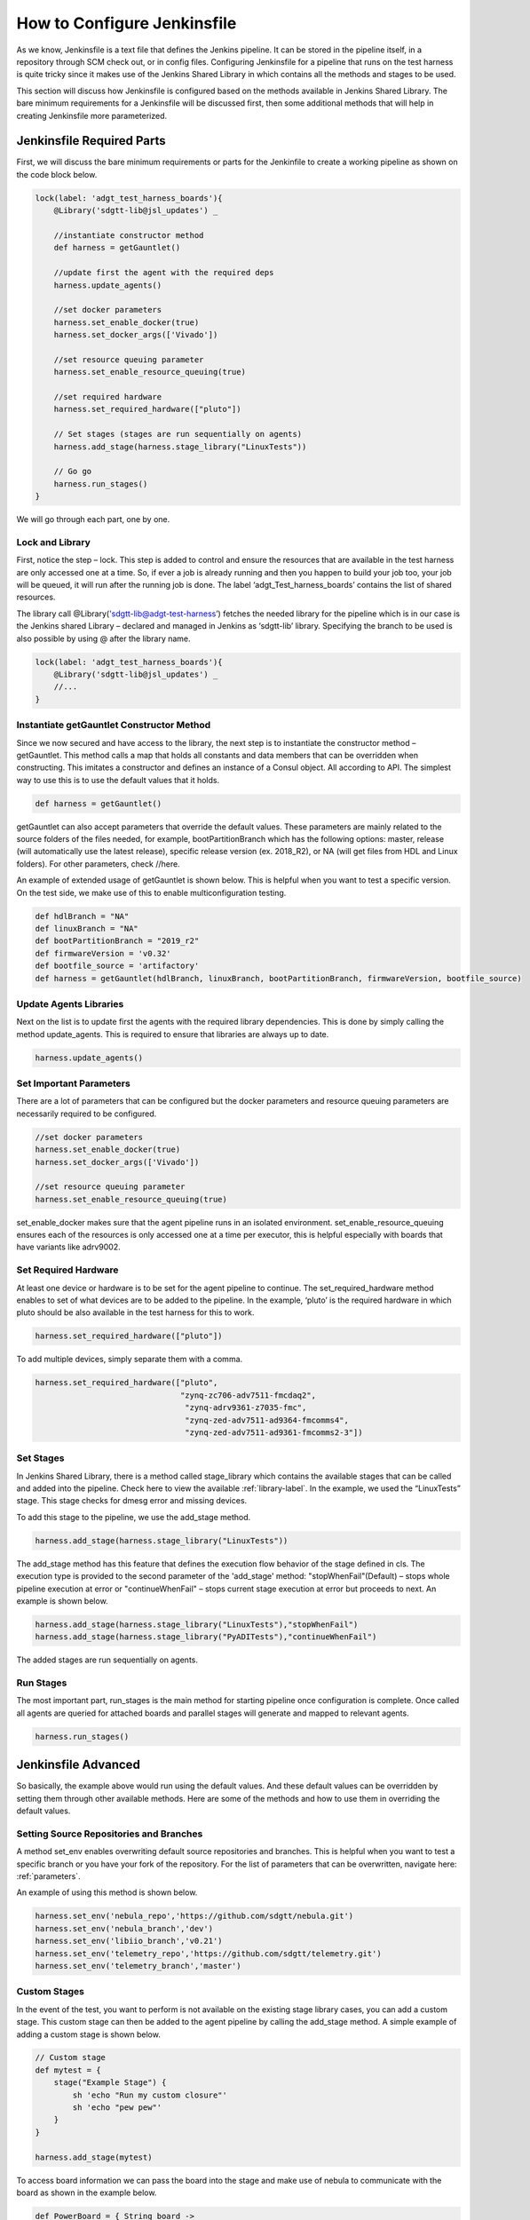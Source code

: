 How to Configure Jenkinsfile
============================

As we know, Jenkinsfile is a text file that defines the Jenkins pipeline. It can be stored in the pipeline itself, in a repository through SCM check out, or in config files. Configuring Jenkinsfile for a pipeline that runs on the test harness is quite tricky since it makes use of the Jenkins Shared Library in which contains all the methods and stages to be used.

This section will discuss how Jenkinsfile is configured based on the methods available in Jenkins Shared Library. The bare minimum requirements for a Jenkinsfile will be discussed first, then some additional methods that will help in creating Jenkinsfile more parameterized.

Jenkinsfile Required Parts
--------------------------

First, we will discuss the bare minimum requirements or parts for the Jenkinfile to create a working pipeline as shown on the code block below. 

.. code-block:: groovy

    lock(label: 'adgt_test_harness_boards'){
        @Library('sdgtt-lib@jsl_updates') _ 
        
        //instantiate constructor method
        def harness = getGauntlet()
    
        //update first the agent with the required deps
        harness.update_agents()
    
        //set docker parameters
        harness.set_enable_docker(true)
        harness.set_docker_args(['Vivado']) 

        //set resource queuing parameter
        harness.set_enable_resource_queuing(true)
        
        //set required hardware
        harness.set_required_hardware(["pluto"]) 
    
        // Set stages (stages are run sequentially on agents)
        harness.add_stage(harness.stage_library("LinuxTests"))
        
        // Go go
        harness.run_stages()
    }

We will go through each part, one by one.

Lock and Library
^^^^^^^^^^^^^^^^

First, notice the step – lock. This step is added to control and ensure the resources that are available in the test harness are only accessed one at a time. So, if ever a job is already running and then you happen to build your job too, your job will be queued, it will run after the running job is done. The label ‘adgt_Test_harness_boards’ contains the list of shared resources.

The library call @Library('sdgtt-lib@adgt-test-harness’) fetches the needed library for the pipeline which is in our case is the Jenkins shared Library – declared and managed in Jenkins as ‘sdgtt-lib’ library. Specifying the branch to be used is also possible by using @ after the library name.

.. code-block:: groovy

    lock(label: 'adgt_test_harness_boards'){
        @Library('sdgtt-lib@jsl_updates') _ 
        //...
    }

Instantiate getGauntlet Constructor Method
^^^^^^^^^^^^^^^^^^^^^^^^^^^^^^^^^^^^^^^^^^

Since we now secured and have access to the library, the next step is to instantiate the constructor method – getGauntlet. This method calls a map that holds all constants and data members that can be overridden when constructing. This imitates a constructor and defines an instance of a Consul object. All according to API. The simplest way to use this is to use the default values that it holds.

.. code-block:: groovy

    def harness = getGauntlet()

getGauntlet can also accept parameters that override the default values. These parameters are mainly related to the source folders of the files needed, for example, bootPartitionBranch which has the following options: master, release (will automatically use the latest release), specific release version (ex. 2018_R2), or NA (will get files from HDL and Linux folders). For other parameters, check //here.

An example of extended usage of getGauntlet is shown below. This is helpful when you want to test a specific version. On the test side, we make use of this to enable multiconfiguration testing.

.. code-block:: groovy
    
    def hdlBranch = "NA"
    def linuxBranch = "NA"
    def bootPartitionBranch = "2019_r2"
    def firmwareVersion = 'v0.32'
    def bootfile_source = 'artifactory'
    def harness = getGauntlet(hdlBranch, linuxBranch, bootPartitionBranch, firmwareVersion, bootfile_source)

Update Agents Libraries
^^^^^^^^^^^^^^^^^^^^^^^

Next on the list is to update first the agents with the required library dependencies. This is done by simply calling the method update_agents. This is required to ensure that libraries are always up to date.

.. code-block:: groovy

    harness.update_agents()

Set Important Parameters
^^^^^^^^^^^^^^^^^^^^^^^^

There are a lot of parameters that can be configured but the docker parameters and resource queuing parameters are necessarily required to be configured.

.. code-block:: groovy

    //set docker parameters
    harness.set_enable_docker(true)
    harness.set_docker_args(['Vivado'])

    //set resource queuing parameter
    harness.set_enable_resource_queuing(true)

set_enable_docker makes sure that the agent pipeline runs in an isolated environment. set_enable_resource_queuing ensures each of the resources is only accessed one at a time per executor, this is helpful especially with boards that have variants like adrv9002.

Set Required Hardware
^^^^^^^^^^^^^^^^^^^^^

At least one device or hardware is to be set for the agent pipeline to continue. The set_required_hardware method enables to set of what devices are to be added to the pipeline. In the example, ‘pluto’ is the required hardware in which pluto should be also available in the test harness for this to work. 

.. code-block:: groovy

    harness.set_required_hardware(["pluto"])

To add multiple devices, simply separate them with a comma.

.. code-block:: groovy

    harness.set_required_hardware(["pluto", 
                                   "zynq-zc706-adv7511-fmcdaq2",
                                    "zynq-adrv9361-z7035-fmc",
                                    "zynq-zed-adv7511-ad9364-fmcomms4",
                                    "zynq-zed-adv7511-ad9361-fmcomms2-3"])

Set Stages
^^^^^^^^^^

In Jenkins Shared Library, there is a method called stage_library which contains the available stages that can be called and added into the pipeline. Check here to view the available :ref:`library-label`. In the example, we used the “LinuxTests” stage. This stage checks for dmesg error and missing devices.

To add this stage to the pipeline, we use the add_stage method. 

.. code-block:: groovy

    harness.add_stage(harness.stage_library("LinuxTests")) 

The add_stage method has this feature that defines the execution flow behavior of the stage defined in cls. The execution type is provided to the second parameter of the 'add_stage' method: "stopWhenFail"(Default) – stops whole pipeline execution at error or "continueWhenFail" – stops current stage execution at error but proceeds to next. An example is shown below.

.. code-block:: groovy

    harness.add_stage(harness.stage_library("LinuxTests"),"stopWhenFail")
    harness.add_stage(harness.stage_library("PyADITests"),"continueWhenFail")

The added stages are run sequentially on agents.

Run Stages
^^^^^^^^^^

The most important part, run_stages is the main method for starting pipeline once configuration is complete. Once called all agents are queried for attached boards and parallel stages will generate and mapped to relevant agents. 

.. code-block:: groovy

    harness.run_stages()

Jenkinsfile Advanced
--------------------

So basically, the example above would run using the default values. And these default values can be overridden by setting them through other available methods. Here are some of the methods and how to use them in overriding the default values.

Setting Source Repositories and Branches
^^^^^^^^^^^^^^^^^^^^^^^^^^^^^^^^^^^^^^^^

A method set_env enables overwriting default source repositories and branches. This is helpful when you want to test a specific branch or you have your fork of the repository. For the list of parameters that can be overwritten, navigate here: :ref:`parameters`.

An example of using this method is shown below.

.. code-block:: groovy

    harness.set_env('nebula_repo','https://github.com/sdgtt/nebula.git')
    harness.set_env('nebula_branch','dev')
    harness.set_env('libiio_branch','v0.21')
    harness.set_env('telemetry_repo','https://github.com/sdgtt/telemetry.git')
    harness.set_env('telemetry_branch','master')

Custom Stages
^^^^^^^^^^^^^^^^^^

In the event of the test, you want to perform is not available on the existing stage library cases, you can add a custom stage. This custom stage can then be added to the agent pipeline by calling the add_stage method. A simple example of adding a custom stage is shown below.  

.. code-block:: groovy

    // Custom stage
    def mytest = {
        stage("Example Stage") {    
            sh 'echo "Run my custom closure"'
            sh 'echo "pew pew"'
        }
    }

    harness.add_stage(mytest)

To access board information we can pass the board into the stage and make use of nebula to communicate with the board as shown in the example below.

.. code-block:: groovy

    def PowerBoard = { String board ->
		try {
			stage("Power Board"){
			    cmd = "pdu.power-board -b ${board}"
                harness.nebula(cmd, true, true, true)
                sleep 60
			}
		}catch(Exception ex) {
			throw new Exception("Task failed. Reason ${ex.getMessage()}")
		}
	}

    harness.add_stage(PowerBoard)

Example Jenkinfile
------------------

.. code-block:: groovy

    lock(label: 'adgt_test_harness_boards'){
        @Library('sdgtt-lib@jsl_updates') _ 
        def hdlBranch = "NA"
        def linuxBranch = "NA"
        def bootPartitionBranch = "2019_r2"
        def firmwareVersion = 'v0.32'
        def bootfile_source = 'artifactory' 
        def harness = getGauntlet(hdlBranch, linuxBranch, bootPartitionBranch, firmwareVersion, bootfile_source)
    
        //udpate repos
        harness.set_env('nebula_repo','https://github.com/sdgtt/nebula.git')
        harness.set_env('nebula_branch','dev')
        harness.set_env('libiio_branch','v0.21')
        harness.set_env('telemetry_repo','https://github.com/kimpaller/telemetry.git')
        harness.set_env('telemetry_branch','master')
    
        //update first the agent with the required deps
        harness.update_agents()
    
        //set other test parameters
        harness.set_nebula_debug(true)
        harness.set_enable_docker(true)
        harness.set_send_telemetry(true)
        harness.set_enable_resource_queuing(true)
        harness.set_required_hardware(["zynq-zed-adv7511-adrv9002-vcmos", 
                                        "zynq-zed-adv7511-adrv9002-rx2tx2-vcmos",
                                        "pluto",
                                        "zynq-zc706-adv7511-fmcdaq2",
                                        "zynq-adrv9361-z7035-fmc"])
        
        harness.set_docker_args(['Vivado']) 
        harness.set_nebula_local_fs_source_root("artifactory.analog.com")
    
    
        // Set stages (stages are run sequentially on agents)
        harness.add_stage(harness.stage_library("UpdateBOOTFiles"), 'stopWhenFail',
                            harness.stage_library("RecoverBoard"))
       
        // Test stage
        harness.add_stage(harness.stage_library("LinuxTests"),'continueWhenFail')
        harness.add_stage(harness.stage_library('PyADITests'),'continueWhenFail')
        harness.add_stage(harness.stage_library('LibAD9361Tests'),'continueWhenFail')
        harness.add_stage(harness.stage_library('SendResults'),'continueWhenFail')
    
        // // Go go
        harness.run_stages()
    }

